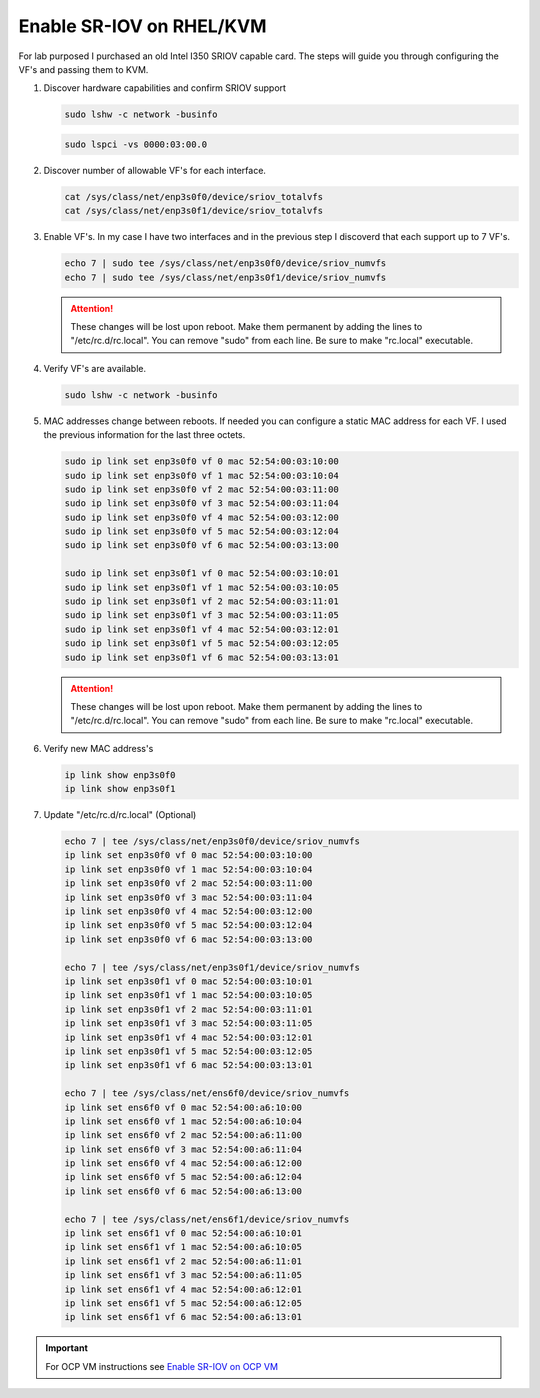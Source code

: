 Enable SR-IOV on RHEL/KVM
=========================

For lab purposed I purchased an old Intel I350 SRIOV capable card. The steps
will guide you through configuring the VF's and passing them to KVM.

#. Discover hardware capabilities and confirm SRIOV support

   .. code-block:: bash

      sudo lshw -c network -businfo

   .. image:: ./images/sriov-devices.png

   .. code-block:: bash

      sudo lspci -vs 0000:03:00.0

   .. image:: ./images/sriov-capable.png

#. Discover number of allowable VF's for each interface.

   .. code-block:: bash

      cat /sys/class/net/enp3s0f0/device/sriov_totalvfs
      cat /sys/class/net/enp3s0f1/device/sriov_totalvfs

#. Enable VF's. In my case I have two interfaces and in the previous step I
   discoverd that each support up to 7 VF's.

   .. code-block:: bash

      echo 7 | sudo tee /sys/class/net/enp3s0f0/device/sriov_numvfs
      echo 7 | sudo tee /sys/class/net/enp3s0f1/device/sriov_numvfs

   .. attention:: These changes will be lost upon reboot. Make them permanent
      by adding the lines to "/etc/rc.d/rc.local". You can remove "sudo" from
      each line. Be sure to make "rc.local" executable.

#. Verify VF's are available.

   .. code-block:: bash

      sudo lshw -c network -businfo

   .. image:: ./images/sriov-verify.png

#. MAC addresses change between reboots. If needed you can configure a static
   MAC address for each VF. I used the previous information for the last three
   octets.

   .. code-block:: bash

      sudo ip link set enp3s0f0 vf 0 mac 52:54:00:03:10:00
      sudo ip link set enp3s0f0 vf 1 mac 52:54:00:03:10:04
      sudo ip link set enp3s0f0 vf 2 mac 52:54:00:03:11:00
      sudo ip link set enp3s0f0 vf 3 mac 52:54:00:03:11:04
      sudo ip link set enp3s0f0 vf 4 mac 52:54:00:03:12:00
      sudo ip link set enp3s0f0 vf 5 mac 52:54:00:03:12:04
      sudo ip link set enp3s0f0 vf 6 mac 52:54:00:03:13:00

      sudo ip link set enp3s0f1 vf 0 mac 52:54:00:03:10:01
      sudo ip link set enp3s0f1 vf 1 mac 52:54:00:03:10:05
      sudo ip link set enp3s0f1 vf 2 mac 52:54:00:03:11:01
      sudo ip link set enp3s0f1 vf 3 mac 52:54:00:03:11:05
      sudo ip link set enp3s0f1 vf 4 mac 52:54:00:03:12:01
      sudo ip link set enp3s0f1 vf 5 mac 52:54:00:03:12:05
      sudo ip link set enp3s0f1 vf 6 mac 52:54:00:03:13:01

   .. attention:: These changes will be lost upon reboot. Make them permanent
      by adding the lines to "/etc/rc.d/rc.local". You can remove "sudo" from
      each line. Be sure to make "rc.local" executable.

#. Verify new MAC address's

   .. code-block:: bash

      ip link show enp3s0f0
      ip link show enp3s0f1

#. Update "/etc/rc.d/rc.local" (Optional)

   .. code-block:: bash

      echo 7 | tee /sys/class/net/enp3s0f0/device/sriov_numvfs
      ip link set enp3s0f0 vf 0 mac 52:54:00:03:10:00
      ip link set enp3s0f0 vf 1 mac 52:54:00:03:10:04
      ip link set enp3s0f0 vf 2 mac 52:54:00:03:11:00
      ip link set enp3s0f0 vf 3 mac 52:54:00:03:11:04
      ip link set enp3s0f0 vf 4 mac 52:54:00:03:12:00
      ip link set enp3s0f0 vf 5 mac 52:54:00:03:12:04
      ip link set enp3s0f0 vf 6 mac 52:54:00:03:13:00

      echo 7 | tee /sys/class/net/enp3s0f1/device/sriov_numvfs
      ip link set enp3s0f1 vf 0 mac 52:54:00:03:10:01
      ip link set enp3s0f1 vf 1 mac 52:54:00:03:10:05
      ip link set enp3s0f1 vf 2 mac 52:54:00:03:11:01
      ip link set enp3s0f1 vf 3 mac 52:54:00:03:11:05
      ip link set enp3s0f1 vf 4 mac 52:54:00:03:12:01
      ip link set enp3s0f1 vf 5 mac 52:54:00:03:12:05
      ip link set enp3s0f1 vf 6 mac 52:54:00:03:13:01

      echo 7 | tee /sys/class/net/ens6f0/device/sriov_numvfs
      ip link set ens6f0 vf 0 mac 52:54:00:a6:10:00
      ip link set ens6f0 vf 1 mac 52:54:00:a6:10:04
      ip link set ens6f0 vf 2 mac 52:54:00:a6:11:00
      ip link set ens6f0 vf 3 mac 52:54:00:a6:11:04
      ip link set ens6f0 vf 4 mac 52:54:00:a6:12:00
      ip link set ens6f0 vf 5 mac 52:54:00:a6:12:04
      ip link set ens6f0 vf 6 mac 52:54:00:a6:13:00

      echo 7 | tee /sys/class/net/ens6f1/device/sriov_numvfs
      ip link set ens6f1 vf 0 mac 52:54:00:a6:10:01
      ip link set ens6f1 vf 1 mac 52:54:00:a6:10:05
      ip link set ens6f1 vf 2 mac 52:54:00:a6:11:01
      ip link set ens6f1 vf 3 mac 52:54:00:a6:11:05
      ip link set ens6f1 vf 4 mac 52:54:00:a6:12:01
      ip link set ens6f1 vf 5 mac 52:54:00:a6:12:05
      ip link set ens6f1 vf 6 mac 52:54:00:a6:13:01

.. important:: For OCP VM instructions see 
   `Enable SR-IOV on OCP VM <../ocp/sriov.html>`_

